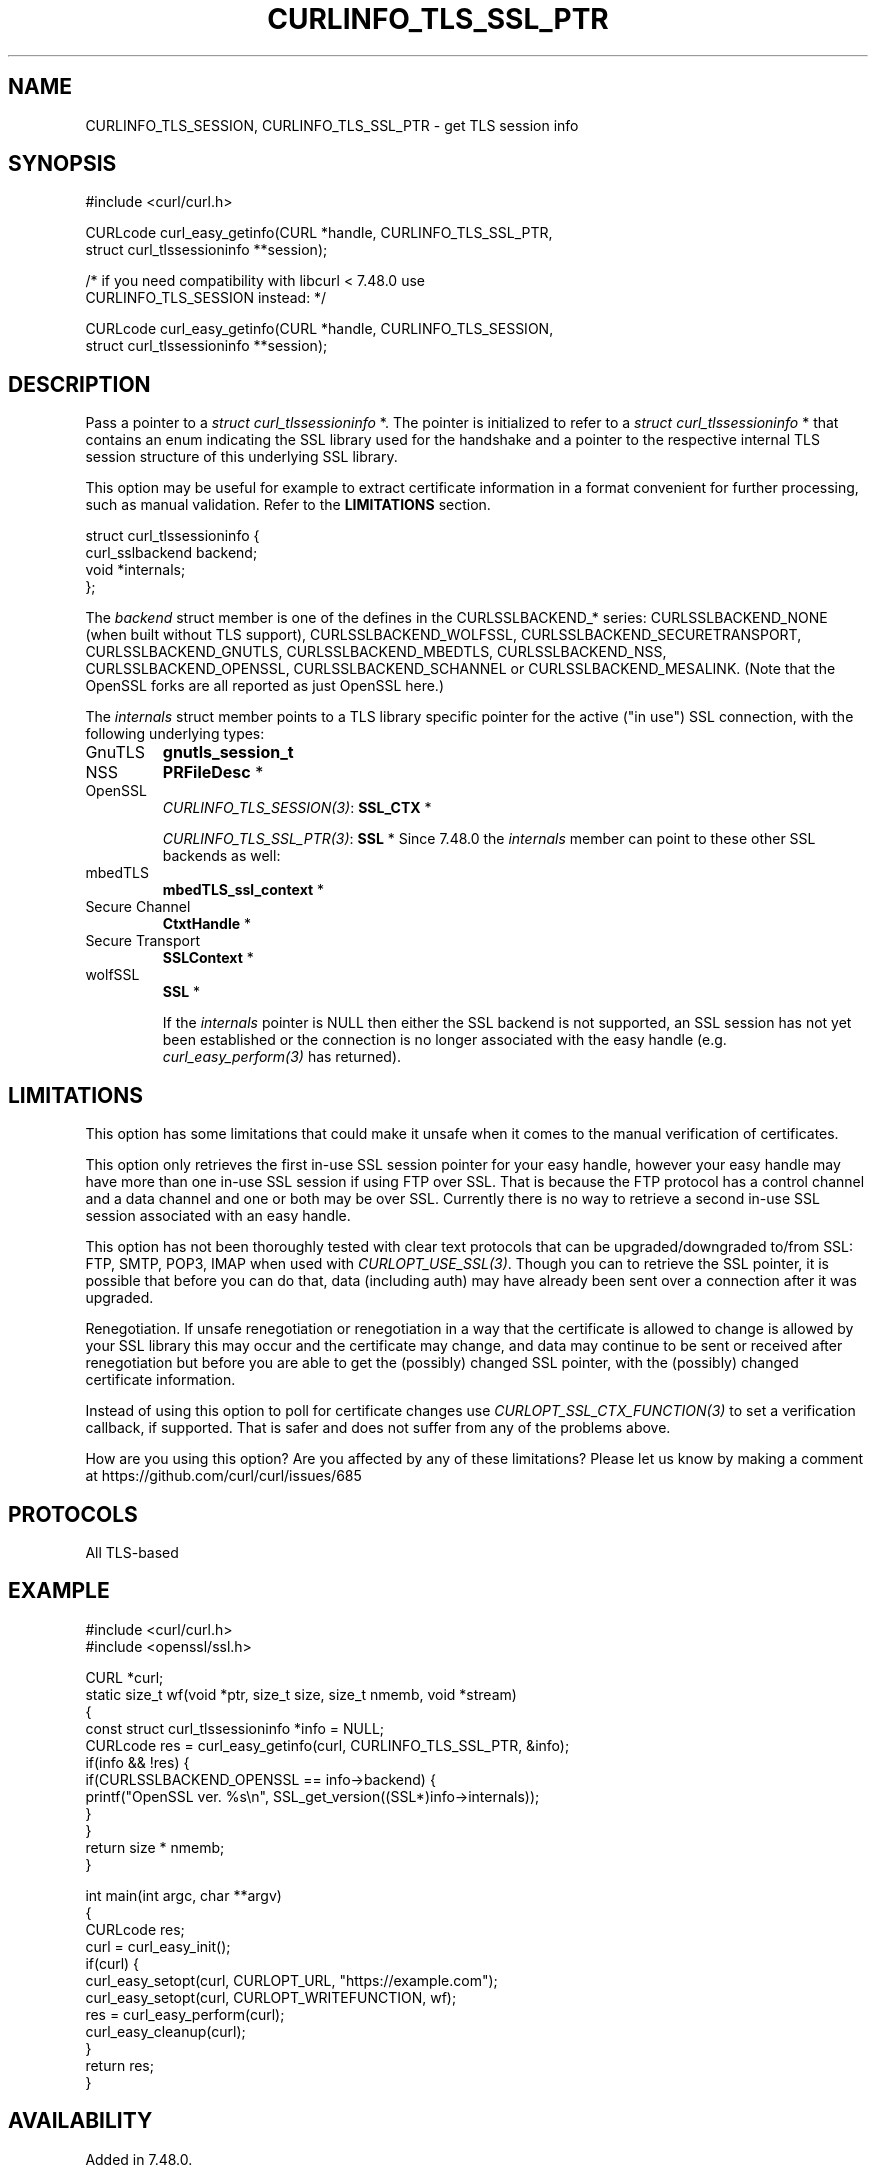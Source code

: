 .\" generated by cd2nroff 0.1 from CURLINFO_TLS_SSL_PTR.md
.TH CURLINFO_TLS_SSL_PTR 3 "March 20 2024" libcurl
.SH NAME
CURLINFO_TLS_SESSION, CURLINFO_TLS_SSL_PTR \- get TLS session info
.SH SYNOPSIS
.nf
#include <curl/curl.h>

CURLcode curl_easy_getinfo(CURL *handle, CURLINFO_TLS_SSL_PTR,
                           struct curl_tlssessioninfo **session);

/* if you need compatibility with libcurl < 7.48.0 use
   CURLINFO_TLS_SESSION instead: */

CURLcode curl_easy_getinfo(CURL *handle, CURLINFO_TLS_SESSION,
                           struct curl_tlssessioninfo **session);
.fi
.SH DESCRIPTION
Pass a pointer to a \fIstruct curl_tlssessioninfo \fP*. The pointer is initialized
to refer to a \fIstruct curl_tlssessioninfo \fP* that contains an enum indicating
the SSL library used for the handshake and a pointer to the respective
internal TLS session structure of this underlying SSL library.

This option may be useful for example to extract certificate information in a
format convenient for further processing, such as manual validation. Refer to
the \fBLIMITATIONS\fP section.

.nf
struct curl_tlssessioninfo {
  curl_sslbackend backend;
  void *internals;
};
.fi

The \fIbackend\fP struct member is one of the defines in the CURLSSLBACKEND_*
series: CURLSSLBACKEND_NONE (when built without TLS support),
CURLSSLBACKEND_WOLFSSL, CURLSSLBACKEND_SECURETRANSPORT, CURLSSLBACKEND_GNUTLS,
CURLSSLBACKEND_MBEDTLS, CURLSSLBACKEND_NSS, CURLSSLBACKEND_OPENSSL,
CURLSSLBACKEND_SCHANNEL or CURLSSLBACKEND_MESALINK. (Note that the OpenSSL
forks are all reported as just OpenSSL here.)

The \fIinternals\fP struct member points to a TLS library specific pointer for
the active ("in use") SSL connection, with the following underlying types:
.IP GnuTLS
\fBgnutls_session_t\fP
.IP NSS
\fBPRFileDesc \fP*
.IP OpenSSL
\fICURLINFO_TLS_SESSION(3)\fP: \fBSSL_CTX \fP*

\fICURLINFO_TLS_SSL_PTR(3)\fP: \fBSSL \fP*
Since 7.48.0 the \fIinternals\fP member can point to these other SSL backends
as well:
.IP mbedTLS
\fBmbedTLS_ssl_context \fP*
.IP "Secure Channel"
\fBCtxtHandle \fP*
.IP "Secure Transport"
\fBSSLContext \fP*
.IP wolfSSL
\fBSSL \fP*

If the \fIinternals\fP pointer is NULL then either the SSL backend is not
supported, an SSL session has not yet been established or the connection is no
longer associated with the easy handle (e.g. \fIcurl_easy_perform(3)\fP has
returned).
.SH LIMITATIONS
This option has some limitations that could make it unsafe when it comes to
the manual verification of certificates.

This option only retrieves the first in\-use SSL session pointer for your easy
handle, however your easy handle may have more than one in\-use SSL session if
using FTP over SSL. That is because the FTP protocol has a control channel and
a data channel and one or both may be over SSL. Currently there is no way to
retrieve a second in\-use SSL session associated with an easy handle.

This option has not been thoroughly tested with clear text protocols that can
be upgraded/downgraded to/from SSL: FTP, SMTP, POP3, IMAP when used with
\fICURLOPT_USE_SSL(3)\fP. Though you can to retrieve the SSL pointer, it is possible
that before you can do that, data (including auth) may have already been sent
over a connection after it was upgraded.

Renegotiation. If unsafe renegotiation or renegotiation in a way that the
certificate is allowed to change is allowed by your SSL library this may occur
and the certificate may change, and data may continue to be sent or received
after renegotiation but before you are able to get the (possibly) changed SSL
pointer, with the (possibly) changed certificate information.

Instead of using this option to poll for certificate changes use
\fICURLOPT_SSL_CTX_FUNCTION(3)\fP to set a verification callback, if supported.
That is safer and does not suffer from any of the problems above.

How are you using this option? Are you affected by any of these limitations?
Please let us know by making a comment at
https://github.com/curl/curl/issues/685
.SH PROTOCOLS
All TLS\-based
.SH EXAMPLE
.nf
#include <curl/curl.h>
#include <openssl/ssl.h>

CURL *curl;
static size_t wf(void *ptr, size_t size, size_t nmemb, void *stream)
{
  const struct curl_tlssessioninfo *info = NULL;
  CURLcode res = curl_easy_getinfo(curl, CURLINFO_TLS_SSL_PTR, &info);
  if(info && !res) {
    if(CURLSSLBACKEND_OPENSSL == info->backend) {
      printf("OpenSSL ver. %s\\n", SSL_get_version((SSL*)info->internals));
    }
  }
  return size * nmemb;
}

int main(int argc, char **argv)
{
  CURLcode res;
  curl = curl_easy_init();
  if(curl) {
    curl_easy_setopt(curl, CURLOPT_URL, "https://example.com");
    curl_easy_setopt(curl, CURLOPT_WRITEFUNCTION, wf);
    res = curl_easy_perform(curl);
    curl_easy_cleanup(curl);
  }
  return res;
}
.fi
.SH AVAILABILITY
Added in 7.48.0.

This option supersedes \fICURLINFO_TLS_SESSION(3)\fP which was added in 7.34.0.
This option is exactly the same as that option except in the case of OpenSSL.
.SH RETURN VALUE
Returns CURLE_OK if the option is supported, and CURLE_UNKNOWN_OPTION if not.
.SH SEE ALSO
.BR CURLINFO_TLS_SESSION (3),
.BR curl_easy_getinfo (3),
.BR curl_easy_setopt (3)
